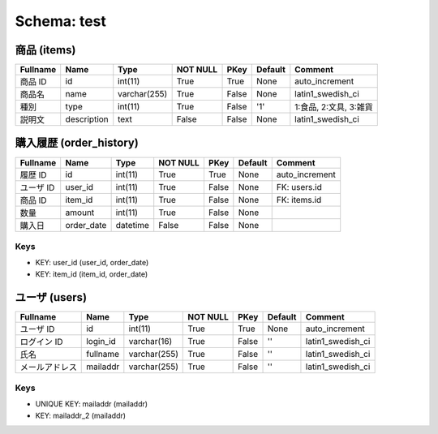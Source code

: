 
Schema: test
============


商品 (items)
------------

.. list-table::
   :header-rows: 1

   * - Fullname
     - Name
     - Type
     - NOT NULL
     - PKey
     - Default
     - Comment
   * - 商品 ID
     - id
     - int(11)
     - True
     - True
     - None
     - auto_increment
   * - 商品名
     - name
     - varchar(255)
     - True
     - False
     - None
     - latin1_swedish_ci
   * - 種別 
     - type
     - int(11)
     - True
     - False
     - '1'
     - 1:食品, 2:文具, 3:雑貨
   * - 説明文
     - description
     - text
     - False
     - False
     - None
     - latin1_swedish_ci

購入履歴 (order_history)
------------------------

.. list-table::
   :header-rows: 1

   * - Fullname
     - Name
     - Type
     - NOT NULL
     - PKey
     - Default
     - Comment
   * - 履歴 ID
     - id
     - int(11)
     - True
     - True
     - None
     - auto_increment
   * - ユーザ ID
     - user_id
     - int(11)
     - True
     - False
     - None
     - FK: users.id
   * - 商品 ID
     - item_id
     - int(11)
     - True
     - False
     - None
     - FK: items.id
   * - 数量
     - amount
     - int(11)
     - True
     - False
     - None
     - 
   * - 購入日
     - order_date
     - datetime
     - False
     - False
     - None
     - 

Keys
^^^^

* KEY: user_id (user_id, order_date)
* KEY: item_id (item_id, order_date)

ユーザ (users)
--------------

.. list-table::
   :header-rows: 1

   * - Fullname
     - Name
     - Type
     - NOT NULL
     - PKey
     - Default
     - Comment
   * - ユーザ ID
     - id
     - int(11)
     - True
     - True
     - None
     - auto_increment
   * - ログイン ID
     - login_id
     - varchar(16)
     - True
     - False
     - ''
     - latin1_swedish_ci
   * - 氏名
     - fullname
     - varchar(255)
     - True
     - False
     - ''
     - latin1_swedish_ci
   * - メールアドレス
     - mailaddr
     - varchar(255)
     - True
     - False
     - ''
     - latin1_swedish_ci

Keys
^^^^

* UNIQUE KEY: mailaddr (mailaddr)
* KEY: mailaddr_2 (mailaddr)
